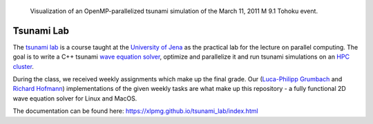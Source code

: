 .. figure:: docs/source/_static/assets/tohoku_example.png
    
    Visualization of an OpenMP-parallelized tsunami simulation of the March 11, 2011 M 9.1 Tohoku event.

#############
Tsunami Lab
#############

The `tsunami lab <https://scalable.uni-jena.de/opt/tsunami/>`_ is a course taught at the `University of Jena <https://www.uni-jena.de/en/universityofjena>`_ as 
the practical lab for the lecture on parallel computing.
The goal is to write a C++ tsunami `wave equation <https://en.wikipedia.org/wiki/Wave_equation>`_ `solver <https://www.clawpack.org/riemann_book/html/Index.html>`_, optimize and parallelize it and run tsunami simulations on an `HPC cluster <https://wiki.uni-jena.de/pages/viewpage.action?pageId=22453005>`_.

During the class, we received weekly assignments which make up the final grade. Our (`Luca-Philipp Grumbach <https://github.com/xLPMG>`_ and `Richard Hofmann <https://github.com/ZeyxRew>`_)
implementations of the given weekly tasks are what make up this repository - a fully functional 2D wave equation solver for Linux and MacOS.

The documentation can be found here: https://xlpmg.github.io/tsunami_lab/index.html



